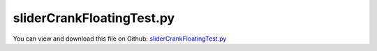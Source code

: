
.. _testmodels-slidercrankfloatingtest:

**************************
sliderCrankFloatingTest.py
**************************

You can view and download this file on Github: `sliderCrankFloatingTest.py <https://github.com/jgerstmayr/EXUDYN/tree/master/main/pythonDev/TestModels/sliderCrankFloatingTest.py>`_

.. code-block:: python
   :linenos:

   #+++++++++++++++++++++++++++++++++++++++++++++++++++++++++++++++++++++++++++++
   # This is an EXUDYN example
   #
   # Details:  Slider crank model with verification in MATLAB for machine dynamics course
   #           optionally, the slider crank is mounted on a floating frame, leading to vibrations
   #           if the system is unbalanced
   #           This example features 3D graphics of the links
   #
   # Author:   Johannes Gerstmayr
   # Date:     2019-12-07
   #
   # Copyright:This file is part of Exudyn. Exudyn is free software. You can redistribute it and/or modify it under the terms of the Exudyn license. See 'LICENSE.txt' for more details.
   #
   #+++++++++++++++++++++++++++++++++++++++++++++++++++++++++++++++++++++++++++++
   
   import exudyn as exu
   from exudyn.utilities import * #includes itemInterface and rigidBodyUtilities
   import exudyn.graphics as graphics #only import if it does not conflict
   
   import numpy as np
   
   useGraphics = True #without test
   #+++++++++++++++++++++++++++++++++++++++++++++++++++++++++++
   #you can erase the following lines and all exudynTestGlobals related operations if this is not intended to be used as TestModel:
   try: #only if called from test suite
       from modelUnitTests import exudynTestGlobals #for globally storing test results
       useGraphics = exudynTestGlobals.useGraphics
   except:
       class ExudynTestGlobals:
           pass
       exudynTestGlobals = ExudynTestGlobals()
   #+++++++++++++++++++++++++++++++++++++++++++++++++++++++++++
   
   if useGraphics: 
       import matplotlib.pyplot as plt
       import matplotlib.ticker as ticker
   
   SC = exu.SystemContainer()
   mbs = SC.AddSystem()
   
   #++++++++++++++++++++++++++++++++
   #ground object/node:
   
   #background = GraphicsDataRectangle(-0.5, -0.5, 1, 0.5, color=[1,1,1,1.]) #invisible background
   ##background2 = graphics.BrickXYZ(-1, -1, -1, 2, -0.8, -0.8, color=[0.3,0.5,0.5,1.]) 
   #background2 = graphics.Cylinder(pAxis=[0,0.5,0],vAxis=[0,0,1],radius=0.3, color=[0.3,0.5,0.5,1.], 
   #                                   nTiles=16, angleRange=[0,pi*1.2], lastFace=True, cutPlain=True) 
   #
   #background2 = graphics.Sphere(point=[0,0.5,0],radius=0.3,color=[0.3,0.5,0.5,1.],nTiles=8)
   #
   #background2 = graphics.RigidLink(p0=[0,0.5,0],p1=[1,0.5,0], axis0=[0,0,1], axis1=[0,0,1],
   #                                    radius=[0.1,0.1],thickness=0.2, width=[0.2,0.2],color=[0.3,0.5,0.5,1.],nTiles=16)
   
   solutionSliderCrankIndex2  = 0
   
   rangeTests = range(1,2) #(0,1): fixed frame, (1,2):floating frame
   if exudynTestGlobals.performTests: #consider shorter integration time
       rangeTests = range(0,2)
   
   for testCases in rangeTests:
   
       nGround = mbs.AddNode(NodePointGround(referenceCoordinates=[0,0,0])) #ground node for coordinate constraint
       mGround = mbs.AddMarker(MarkerNodeCoordinate(nodeNumber = nGround, coordinate=0)) #Ground node ==> no action
       
       
       #++++++++++++++++++++++++++++++++
       #floating body to mount slider-crank mechanism
       constrainGroundBody = (testCases == 0) #use this flag to fix ground body
       
       #graphics for floating frame:
       #gFloating = GraphicsDataRectangle(-0.25, -0.25, 0.8, 0.25, color=[0.7,0.4,0.4,1.]) 
       gFloating = graphics.BrickXYZ(-0.25, -0.25, -0.1, 0.8, 0.25, -0.05, color=[0.3,0.3,0.3,1.]) 
       
       if constrainGroundBody:
           floatingRB = mbs.AddObject(ObjectGround(referencePosition=[0,0,0], visualization=VObjectGround(graphicsData=[gFloating])))    
           mFloatingN = mbs.AddMarker(MarkerBodyPosition(bodyNumber = floatingRB, localPosition=[0,0,0]))
       else:
           nFloating = mbs.AddNode(Rigid2D(referenceCoordinates=[0,0,0], initialVelocities=[0,0,0]));
           mFloatingN = mbs.AddMarker(MarkerNodePosition(nodeNumber=nFloating))
           floatingRB = mbs.AddObject(RigidBody2D(physicsMass=2, physicsInertia=1, nodeNumber=nFloating, visualization=VObjectRigidBody2D(graphicsData=[gFloating])))
           mRB0 = mbs.AddMarker(MarkerNodeCoordinate(nodeNumber = nFloating, coordinate=0))
           mRB1 = mbs.AddMarker(MarkerNodeCoordinate(nodeNumber = nFloating, coordinate=1))
           mRB2 = mbs.AddMarker(MarkerNodeCoordinate(nodeNumber = nFloating, coordinate=2))
   
           #add spring dampers for reference frame:        
           k=5000 #stiffness of floating body
           d=k*0.01
           mbs.AddObject(CoordinateSpringDamper(markerNumbers=[mGround,mRB0], stiffness=k, damping=d))
           mbs.AddObject(CoordinateSpringDamper(markerNumbers=[mGround,mRB1], stiffness=k, damping=d))
           mbs.AddObject(CoordinateSpringDamper(markerNumbers=[mGround,mRB2], stiffness=k, damping=d))
       
       
       
       #++++++++++++++++++++++++++++++++
       #nodes and bodies
       omega=2*pi/60*300 #3000 rpm
       L1=0.1
       L2=0.3
       s1=L1*0.5
       s2=L2*0.5
       m1=0.2
       m2=0.2
       m3=0.4
       M=0.1 #torque (default: 0.1)
       #lambda=L1/L2
       J1=(m1/12.)*L1**2 #inertia w.r.t. center of mass
       J2=(m2/12.)*L2**2 #inertia w.r.t. center of mass
       
       ty = 0.05    #thickness
       tz = 0.05    #thickness
       #graphics1 = GraphicsDataRectangle(-0.5*L1,-0.5*ty,0.5*L1,0.5*ty,graphics.color.steelblue)
       #graphics1 = graphics.BrickXYZ(-0.5*L1,-0.5*ty,-tz,0.5*L1,0.5*ty,0,graphics.color.steelblue)
       graphics1 = graphics.RigidLink(p0=[-0.5*L1,0,-0.5*tz],p1=[0.5*L1,0,-0.5*tz], 
                                         axis0=[0,0,1], axis1=[0,0,1],radius=[0.5*ty,0.5*ty],
                                         thickness=0.8*ty, width=[tz,tz], color=graphics.color.steelblue,nTiles=16)
       
       #graphics2 = GraphicsDataRectangle(-0.5*L2,-0.5*ty,0.5*L2,0.5*ty,graphics.color.lightred)
       #graphics2 = graphics.BrickXYZ(-0.5*L2,-0.5*ty,0,0.5*L2,0.5*ty,tz,graphics.color.lightred)
       graphics2 = graphics.RigidLink(p0=[-0.5*L2,0,0.5*tz],p1=[0.5*L2,0,0.5*tz], 
                                         axis0=[0,0,1], axis1=[0,0,1],radius=[0.5*ty,0.5*ty],
                                         thickness=0.8*ty, width=[tz,tz], color=graphics.color.lightred,nTiles=16)
       
       #crank:
       nRigid1 = mbs.AddNode(Rigid2D(referenceCoordinates=[s1,0,0], 
                                     initialVelocities=[0,0,0]));
       oRigid1 = mbs.AddObject(RigidBody2D(physicsMass=m1, 
                                           physicsInertia=J1,
                                           nodeNumber=nRigid1,
                                           visualization=VObjectRigidBody2D(graphicsData= [graphics1])))
       
       #connecting rod:
       nRigid2 = mbs.AddNode(Rigid2D(referenceCoordinates=[L1+s2,0,0], 
                                     initialVelocities=[0,0,0]));
       oRigid2 = mbs.AddObject(RigidBody2D(physicsMass=m2, 
                                           physicsInertia=J2,
                                           nodeNumber=nRigid2,
                                           visualization=VObjectRigidBody2D(graphicsData= [graphics2])))
       
       
       #++++++++++++++++++++++++++++++++
       #slider:
       c=0.025 #dimension of mass
       graphics3 = graphics.BrickXYZ(-c,-c,-c*2,c,c,0,graphics.color.grey)
       
       #nMass = mbs.AddNode(Point2D(referenceCoordinates=[L1+L2,0]))
       #oMass = mbs.AddObject(MassPoint2D(physicsMass=m3, nodeNumber=nMass,visualization=VObjectMassPoint2D(graphicsData= [graphics3])))
       nMass = mbs.AddNode(Rigid2D(referenceCoordinates=[L1+L2,0,0]))
       oMass = mbs.AddObject(RigidBody2D(physicsMass=m3, physicsInertia=0.001*m3, nodeNumber=nMass,visualization=VObjectRigidBody2D(graphicsData= [graphics3])))
       
       #++++++++++++++++++++++++++++++++
       #markers for joints:
       mR1Left = mbs.AddMarker(MarkerBodyRigid(bodyNumber=oRigid1, localPosition=[-s1,0.,0.])) #support point # MUST be a rigidBodyMarker, because a torque is applied
       mR1Right = mbs.AddMarker(MarkerBodyPosition(bodyNumber=oRigid1, localPosition=[ s1,0.,0.])) #end point; connection to connecting rod
       
       mR2Left = mbs.AddMarker(MarkerBodyPosition(bodyNumber=oRigid2, localPosition=[-s2,0.,0.])) #connection to crank
       mR2Right = mbs.AddMarker(MarkerBodyPosition(bodyNumber=oRigid2, localPosition=[ s2,0.,0.])) #end point; connection to slider
       
       mMass = mbs.AddMarker(MarkerBodyPosition(bodyNumber=oMass, localPosition=[ 0.,0.,0.]))
       mG0 = mFloatingN
       
       #++++++++++++++++++++++++++++++++
       #joints:
       mbs.AddObject(RevoluteJoint2D(markerNumbers=[mG0,mR1Left]))
       mbs.AddObject(RevoluteJoint2D(markerNumbers=[mR1Right,mR2Left]))
       mbs.AddObject(RevoluteJoint2D(markerNumbers=[mR2Right,mMass]))
       
       #++++++++++++++++++++++++++++++++
       #markers for node constraints:
       #mNodeSlider = mbs.AddMarker(MarkerNodeCoordinate(nodeNumber = nMass, coordinate=1)) #y-coordinate is constrained
       #coordinate constraints for slider (free motion in x-direction)
       #mbs.AddObject(CoordinateConstraint(markerNumbers=[mGround,mNodeSlider]))
       
       
       #prismatic joint:
       mRigidGround = mbs.AddMarker(MarkerBodyRigid(bodyNumber = floatingRB, localPosition = [L1+L2,0,0]))
       mRigidSlider = mbs.AddMarker(MarkerBodyRigid(bodyNumber = oMass, localPosition = [0,0,0]))
       
       mbs.AddObject(PrismaticJoint2D(markerNumbers=[mRigidGround,mRigidSlider], constrainRotation=True))
       
       
       #user function for load; switch off load after 1 second
       def userLoad(mbs, t, load):
           if t <= 2: return load
           return 0
       
       #loads and driving forces:
       mRigid1CoordinateTheta = mbs.AddMarker(MarkerNodeCoordinate(nodeNumber = nRigid1, coordinate=2)) #angle coordinate is constrained
       mbs.AddLoad(LoadCoordinate(markerNumber=mRigid1CoordinateTheta, load = M, loadUserFunction=userLoad)) #torque at crank
       #mbs.AddLoad(Torque(markerNumber = mR1Left, loadVector = [0, 0, M])) #apply torque at crank
       
       #++++++++++++++++++++++++++++++++
       #assemble, adjust settings and start time integration
       mbs.Assemble()
       
       simulationSettings = exu.SimulationSettings() #takes currently set values or default values
       
       simulationSettings.timeIntegration.numberOfSteps = 50000 #1000 steps for test suite/error
       simulationSettings.timeIntegration.endTime = 3              #1s for test suite / error
   
       if exudynTestGlobals.performTests: #consider shorter integration time
           simulationSettings.timeIntegration.numberOfSteps = 5000 #1000 steps for test suite/error
           simulationSettings.timeIntegration.endTime = 0.3              #1s for test suite / error
   
       #simulationSettings.timeIntegration.newton.relativeTolerance = 1e-8 #10000
       simulationSettings.timeIntegration.verboseMode = 1 #10000
       
       simulationSettings.solutionSettings.solutionWritePeriod = 2e-4
       simulationSettings.timeIntegration.newton.useModifiedNewton = True
       simulationSettings.timeIntegration.newton.relativeTolerance = 1e-8
       simulationSettings.timeIntegration.newton.absoluteTolerance = 1e-8
       simulationSettings.timeIntegration.generalizedAlpha.spectralRadius = 0.5
       
       #++++++++++++++++++++++++++++++++++++++++++
       #solve index 2 / trapezoidal rule:
       simulationSettings.timeIntegration.generalizedAlpha.useNewmark = True
       simulationSettings.timeIntegration.generalizedAlpha.useIndex2Constraints = True
       
       dSize = 0.02
       SC.visualizationSettings.nodes.defaultSize = dSize
       SC.visualizationSettings.markers.defaultSize = dSize
       SC.visualizationSettings.bodies.defaultSize = [dSize, dSize, dSize]
       SC.visualizationSettings.connectors.defaultSize = dSize
       
       #data obtained from SC.renderer.GetState(); use np.round(d['modelRotation'],4)
       SC.visualizationSettings.openGL.initialModelRotation = [[ 0.87758,  0.04786, -0.47703],
                                                               [ 0.     ,  0.995  ,  0.09983],
                                                               [ 0.47943, -0.08761,  0.8732]]
       SC.visualizationSettings.openGL.initialZoom = 0.47
       SC.visualizationSettings.openGL.initialCenterPoint = [0.192, -0.0039,-0.075]
       SC.visualizationSettings.openGL.initialMaxSceneSize = 0.4
       SC.visualizationSettings.general.autoFitScene = False
       #SC.renderer.DoIdleTasks()
       
       if useGraphics: 
           SC.renderer.Start()
      
       mbs.SolveDynamic(simulationSettings)
           
       if useGraphics: 
           #+++++++++++++++++++++++++++++++++++++
           #animate solution
   #        mbs.WaitForUserToContinue
   #        fileName = 'coordinatesSolution.txt'
   #        solution = LoadSolutionFile('coordinatesSolution.txt')
   #        AnimateSolution(mbs, solution, 10, 0.025, True)
           #+++++++++++++++++++++++++++++++++++++
   
           SC.renderer.DoIdleTasks()
           SC.renderer.Stop() #safely close rendering window!
       
       u = mbs.GetNodeOutput(nMass, exu.OutputVariableType.Position) #tip node
       exu.Print('sol =', abs(u[0]))
       solutionSliderCrankIndex2 += abs(u[0]) #x-position of slider
   
   
   exu.Print('solutionSliderCrankIndex2=',solutionSliderCrankIndex2)
   exudynTestGlobals.testError = solutionSliderCrankIndex2 - 0.5916491633788333 #2020-01-15: 0.5916491633788333(corrected PrismaticJoint); 2019-12-26: 0.5916499441339551; 2019-12-15: 0.591689710999802 (absTol: 1e-8 now; 1e-2 before); before 2019-12-15: 0.5896009710727431
   exudynTestGlobals.testResult = solutionSliderCrankIndex2
   
   
   #plotResults = True#constrainGroundBody #comparison only works in case of fixed ground
   plotResults = useGraphics#constrainGroundBody #comparison only works in case of fixed ground
   if plotResults:
       dataIndex2 = np.loadtxt('coordinatesSolution.txt', comments='#', delimiter=',')
       #dataMatlab = np.loadtxt('slidercrankRefSolM0.1_tol1e-4.txt', comments='#', delimiter=',') #this is quite inaccurate
       dataMatlab2 = np.loadtxt('slidercrankRefSolM0.1_tol1e-6.txt', comments='#', delimiter=',')
                               
       vODE2=mbs.systemData.GetODE2Coordinates()
       nODE2=len(vODE2) #number of ODE2 coordinates
   
       nAngle = mbs.systemData.GetObjectLTGODE2(oRigid1)[2] #get coordinate index of angle
       plt.plot(dataIndex2[:,0], dataIndex2[:,1+nAngle], 'b-') #plot angle of crank;
       plt.plot(dataIndex2[:,0], dataIndex2[:,1+nODE2+nAngle], 'r-') #plot angular velocity of crank
       #plt.plot(dataMatlab[:,0], dataMatlab[:,2], 'g-') #plot angular velocity of crank from MATLAB
       plt.plot(dataMatlab2[:,0], dataMatlab2[:,2], 'k-') #plot angular velocity of crank from MATLAB
       
       #plt.plot(dataIndex3[:,0], dataIndex3[:,1+globalIndex], 'b-') #plot x-coordinate of slider
       
       ax=plt.gca() # get current axes
       ax.grid(True, 'major', 'both')
       ax.xaxis.set_major_locator(ticker.MaxNLocator(10)) #use maximum of 8 ticks on y-axis
       ax.yaxis.set_major_locator(ticker.MaxNLocator(10)) #use maximum of 8 ticks on y-axis
       plt.tight_layout()
       plt.show() 
       


